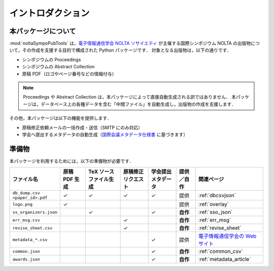 .. _国際会議メタデータ仕様書: https://www.ieice.org/jpn/books/pdf/metadata.pdf
.. _電子情報通信学会 NOLTA ソサイエティ: https://www.ieice.org/nolta/
.. _電子情報通信学会の Web サイト: https://www.ieice.org/jpn_r/about/kitei/conference.html

イントロダクション
===================

本パッケージについて
---------------------------

:mod:`noltaSympoPubTools` は，`電子情報通信学会 NOLTA ソサイエティ`_ が主催する国際シンポジウム NOLTA の出版物について，その作成を支援する目的で構成された Python パッケージです．
対象となる出版物は，以下の通りです．

- シンポジウムの Proceedings
- シンポジウムの Abstract Collection
- 原稿 PDF（ロゴやページ番号などの情報付与）

.. note::

    Proceedings や Abstract Collection は，本パッケージによって直接自動生成される訳ではありません．
    本パッケージは，データベース上の各種データを含む「中間ファイル」を自動生成し，出版物の作成を支援します．

その他，本パッケージは以下の機能を提供します．

- 原稿修正依頼メールの一括作成・送信（SMTP にのみ対応）
- 学会へ提出するメタデータの自動生成（国際会議メタデータ仕様書_ に基づきます）

準備物
----------------

本パッケージを利用するためには，以下の準備物が必要です．

.. list-table::
    :header-rows: 1
    :class: req-table

    * - ファイル名
      - 原稿 PDF 生成
      - TeX ソースファイル生成
      - 原稿修正リクエスト
      - 学会提出メタデータ
      - 提供／自作
      - 関連ページ
    * - | ``db_dump.csv``
        | ``<paper_id>.pdf``
      - ✓
      - ✓
      - ✓
      - ✓
      - 提供
      - :ref:`dbcsvjson`
    * - ``logo.png``
      - ✓
      -
      -
      -
      - 提供
      - :ref:`overlay`
    * - ``ss_organizers.json``
      -
      - ✓
      -
      - ✓
      - **自作**
      - :ref:`sso_json`
    * - ``err_msg.csv``
      -
      -
      - ✓
      -
      - **自作**
      - :ref:`err_msg`
    * - ``revise_sheet.csv``
      -
      -
      - ✓
      -
      - **自作**
      - :ref:`revise_sheet`
    * - ``metadata_*.csv``
      -
      -
      -
      - ✓
      - 提供
      - `電子情報通信学会の Web サイト`_
    * - ``common.json``
      -
      -
      -
      - ✓
      - **自作**
      - :ref:`common_csv`
    * - ``awards.json``
      -
      -
      -
      - ✓
      - **自作**
      - :ref:`metadata_article`